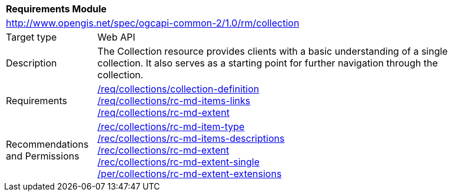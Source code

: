 [[rm_collection]]
[cols="1,4",width="90%"]
|===
2+|*Requirements Module*
2+|http://www.opengis.net/spec/ogcapi-common-2/1.0/rm/collection
|Target type |Web API
|Description |The Collection resource provides clients with a basic understanding of a single collection. It also serves as a starting point for further navigation through the collection.
|Requirements |<<req_collections_collection-definition,/req/collections/collection-definition>> +
<<req_collections_rc-md-items-links,/req/collections/rc-md-items-links>> +
<<req_collections_rc-md-extent,/req/collections/rc-md-extent>>
|Recommendations and Permissions|<<rec_collections_rc-md-item-type,/rec/collections/rc-md-item-type>> +
<<rec_collections_rc-md-items-desciptions,/rec/collections/rc-md-items-descriptions>> +
<<rec_collections_rc-md-extent,/rec/collections/rc-md-extent>> +
<<rec_collections_rc-md-extent-single,/rec/collections/rc-md-extent-single>> +
<<per_collections_rc-md-extent-extensions,/per/collections/rc-md-extent-extensions>>
|===
